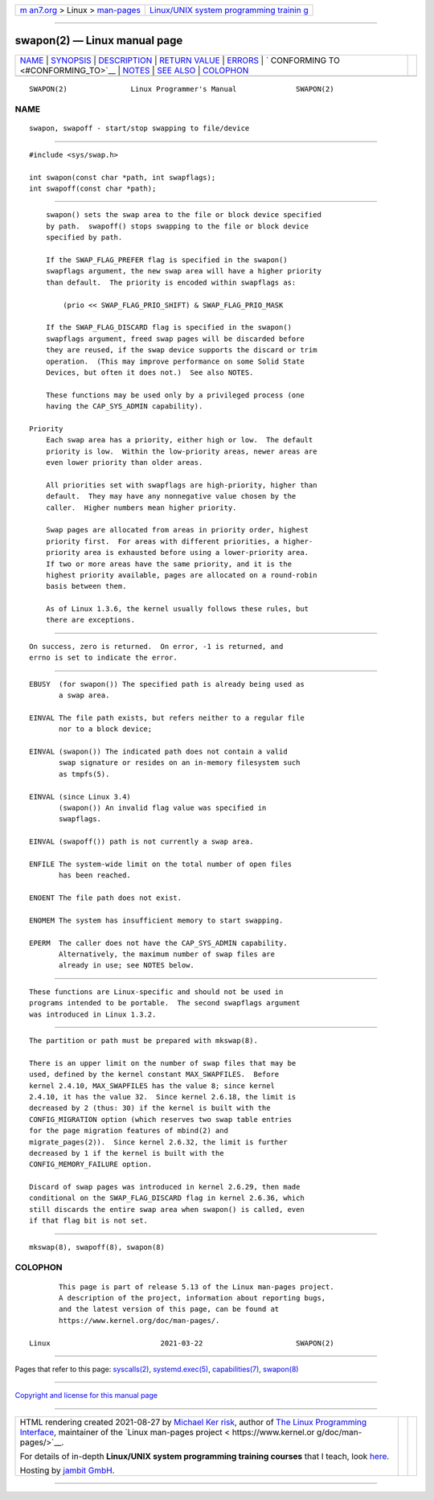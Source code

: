 .. container:: page-top

.. container:: nav-bar

   +----------------------------------+----------------------------------+
   | `m                               | `Linux/UNIX system programming   |
   | an7.org <../../../index.html>`__ | trainin                          |
   | > Linux >                        | g <http://man7.org/training/>`__ |
   | `man-pages <../index.html>`__    |                                  |
   +----------------------------------+----------------------------------+

--------------

swapon(2) — Linux manual page
=============================

+-----------------------------------+-----------------------------------+
| `NAME <#NAME>`__ \|               |                                   |
| `SYNOPSIS <#SYNOPSIS>`__ \|       |                                   |
| `DESCRIPTION <#DESCRIPTION>`__ \| |                                   |
| `RETURN VALUE <#RETURN_VALUE>`__  |                                   |
| \| `ERRORS <#ERRORS>`__ \|        |                                   |
| `                                 |                                   |
| CONFORMING TO <#CONFORMING_TO>`__ |                                   |
| \| `NOTES <#NOTES>`__ \|          |                                   |
| `SEE ALSO <#SEE_ALSO>`__ \|       |                                   |
| `COLOPHON <#COLOPHON>`__          |                                   |
+-----------------------------------+-----------------------------------+
| .. container:: man-search-box     |                                   |
+-----------------------------------+-----------------------------------+

::

   SWAPON(2)               Linux Programmer's Manual              SWAPON(2)

NAME
-------------------------------------------------

::

          swapon, swapoff - start/stop swapping to file/device


---------------------------------------------------------

::

          #include <sys/swap.h>

          int swapon(const char *path, int swapflags);
          int swapoff(const char *path);


---------------------------------------------------------------

::

          swapon() sets the swap area to the file or block device specified
          by path.  swapoff() stops swapping to the file or block device
          specified by path.

          If the SWAP_FLAG_PREFER flag is specified in the swapon()
          swapflags argument, the new swap area will have a higher priority
          than default.  The priority is encoded within swapflags as:

              (prio << SWAP_FLAG_PRIO_SHIFT) & SWAP_FLAG_PRIO_MASK

          If the SWAP_FLAG_DISCARD flag is specified in the swapon()
          swapflags argument, freed swap pages will be discarded before
          they are reused, if the swap device supports the discard or trim
          operation.  (This may improve performance on some Solid State
          Devices, but often it does not.)  See also NOTES.

          These functions may be used only by a privileged process (one
          having the CAP_SYS_ADMIN capability).

      Priority
          Each swap area has a priority, either high or low.  The default
          priority is low.  Within the low-priority areas, newer areas are
          even lower priority than older areas.

          All priorities set with swapflags are high-priority, higher than
          default.  They may have any nonnegative value chosen by the
          caller.  Higher numbers mean higher priority.

          Swap pages are allocated from areas in priority order, highest
          priority first.  For areas with different priorities, a higher-
          priority area is exhausted before using a lower-priority area.
          If two or more areas have the same priority, and it is the
          highest priority available, pages are allocated on a round-robin
          basis between them.

          As of Linux 1.3.6, the kernel usually follows these rules, but
          there are exceptions.


-----------------------------------------------------------------

::

          On success, zero is returned.  On error, -1 is returned, and
          errno is set to indicate the error.


-----------------------------------------------------

::

          EBUSY  (for swapon()) The specified path is already being used as
                 a swap area.

          EINVAL The file path exists, but refers neither to a regular file
                 nor to a block device;

          EINVAL (swapon()) The indicated path does not contain a valid
                 swap signature or resides on an in-memory filesystem such
                 as tmpfs(5).

          EINVAL (since Linux 3.4)
                 (swapon()) An invalid flag value was specified in
                 swapflags.

          EINVAL (swapoff()) path is not currently a swap area.

          ENFILE The system-wide limit on the total number of open files
                 has been reached.

          ENOENT The file path does not exist.

          ENOMEM The system has insufficient memory to start swapping.

          EPERM  The caller does not have the CAP_SYS_ADMIN capability.
                 Alternatively, the maximum number of swap files are
                 already in use; see NOTES below.


-------------------------------------------------------------------

::

          These functions are Linux-specific and should not be used in
          programs intended to be portable.  The second swapflags argument
          was introduced in Linux 1.3.2.


---------------------------------------------------

::

          The partition or path must be prepared with mkswap(8).

          There is an upper limit on the number of swap files that may be
          used, defined by the kernel constant MAX_SWAPFILES.  Before
          kernel 2.4.10, MAX_SWAPFILES has the value 8; since kernel
          2.4.10, it has the value 32.  Since kernel 2.6.18, the limit is
          decreased by 2 (thus: 30) if the kernel is built with the
          CONFIG_MIGRATION option (which reserves two swap table entries
          for the page migration features of mbind(2) and
          migrate_pages(2)).  Since kernel 2.6.32, the limit is further
          decreased by 1 if the kernel is built with the
          CONFIG_MEMORY_FAILURE option.

          Discard of swap pages was introduced in kernel 2.6.29, then made
          conditional on the SWAP_FLAG_DISCARD flag in kernel 2.6.36, which
          still discards the entire swap area when swapon() is called, even
          if that flag bit is not set.


---------------------------------------------------------

::

          mkswap(8), swapoff(8), swapon(8)

COLOPHON
---------------------------------------------------------

::

          This page is part of release 5.13 of the Linux man-pages project.
          A description of the project, information about reporting bugs,
          and the latest version of this page, can be found at
          https://www.kernel.org/doc/man-pages/.

   Linux                          2021-03-22                      SWAPON(2)

--------------

Pages that refer to this page:
`syscalls(2) <../man2/syscalls.2.html>`__, 
`systemd.exec(5) <../man5/systemd.exec.5.html>`__, 
`capabilities(7) <../man7/capabilities.7.html>`__, 
`swapon(8) <../man8/swapon.8.html>`__

--------------

`Copyright and license for this manual
page <../man2/swapon.2.license.html>`__

--------------

.. container:: footer

   +-----------------------+-----------------------+-----------------------+
   | HTML rendering        |                       | |Cover of TLPI|       |
   | created 2021-08-27 by |                       |                       |
   | `Michael              |                       |                       |
   | Ker                   |                       |                       |
   | risk <https://man7.or |                       |                       |
   | g/mtk/index.html>`__, |                       |                       |
   | author of `The Linux  |                       |                       |
   | Programming           |                       |                       |
   | Interface <https:     |                       |                       |
   | //man7.org/tlpi/>`__, |                       |                       |
   | maintainer of the     |                       |                       |
   | `Linux man-pages      |                       |                       |
   | project <             |                       |                       |
   | https://www.kernel.or |                       |                       |
   | g/doc/man-pages/>`__. |                       |                       |
   |                       |                       |                       |
   | For details of        |                       |                       |
   | in-depth **Linux/UNIX |                       |                       |
   | system programming    |                       |                       |
   | training courses**    |                       |                       |
   | that I teach, look    |                       |                       |
   | `here <https://ma     |                       |                       |
   | n7.org/training/>`__. |                       |                       |
   |                       |                       |                       |
   | Hosting by `jambit    |                       |                       |
   | GmbH                  |                       |                       |
   | <https://www.jambit.c |                       |                       |
   | om/index_en.html>`__. |                       |                       |
   +-----------------------+-----------------------+-----------------------+

--------------

.. container:: statcounter

   |Web Analytics Made Easy - StatCounter|

.. |Cover of TLPI| image:: https://man7.org/tlpi/cover/TLPI-front-cover-vsmall.png
   :target: https://man7.org/tlpi/
.. |Web Analytics Made Easy - StatCounter| image:: https://c.statcounter.com/7422636/0/9b6714ff/1/
   :class: statcounter
   :target: https://statcounter.com/
